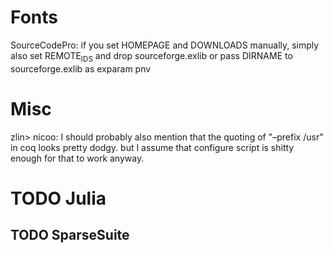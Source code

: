 * Fonts
SourceCodePro: if you set HOMEPAGE and DOWNLOADS manually, simply also set REMOTE_IDS and drop sourceforge.exlib
               or pass DIRNAME to sourceforge.exlib as exparam pnv

* Misc
zlin> nicoo: I should probably also mention that the quoting of "--prefix /usr" in coq looks pretty dodgy.
      but I assume that configure script is shitty enough for that to work anyway.
* TODO Julia
** TODO SparseSuite

